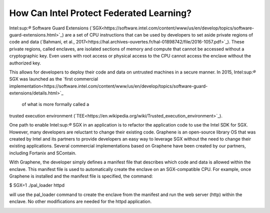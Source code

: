 How Can Intel Protect Federated Learning?
=========================================

Intel:sup:`®` Software Guard Extensions (`SGX<https://software.intel.com/content/www/us/en/develop/topics/software-guard-extensions.html>`_) are a set of CPU instructions that
can be used by developers to set aside private regions of code and data
(`Bahmani, et al., 2017<https://hal.archives-ouvertes.fr/hal-01898742/file/2016-1057.pdf>`_). These private regions, called enclaves,
are isolated sections of memory and compute that cannot be accessed
without a cryptographic key. Even users with root access or physical
access to the CPU cannot access the enclave without the authorized key.

.. image:: images/sgx.png

This allows for developers to deploy their code and data on untrusted
machines in a secure manner. In 2015, Intel:sup:`®` SGX was launched as the
`first commercial implementation<https://software.intel.com/content/www/us/en/develop/topics/software-guard-extensions/details.html>`_
 of what is more formally called a
trusted execution environment (`TEE<https://en.wikipedia.org/wiki/Trusted_execution_environment>`_).

One path to enable Intel:sup:`®` SGX in an application is to refactor the
application code to use the Intel SDK for SGX. However, many developers
are reluctant to change their existing code. Graphene is an
open-source library OS that was created by Intel and its partners to
provide developers an easy way to leverage SGX without the need
to change their existing applications. Several commercial implementations
based on Graphene have been created by our partners, including
Fortanix and SContain.

With Graphene, the developer simply defines a manifest file
that describes which code and data is allowed within the enclave.
This manifest file is used to automatically create the enclave on an
SGX-compatible CPU. For example, once Graphene is installed and the
manifest file is specified, the command:

$ SGX=1 ./pal_loader httpd

will use the pal_loader command to create the enclave from the
manifest and run the web server (http) within the enclave. No other
modifications are needed for the httpd application.

.. image:: images/graphene.png
